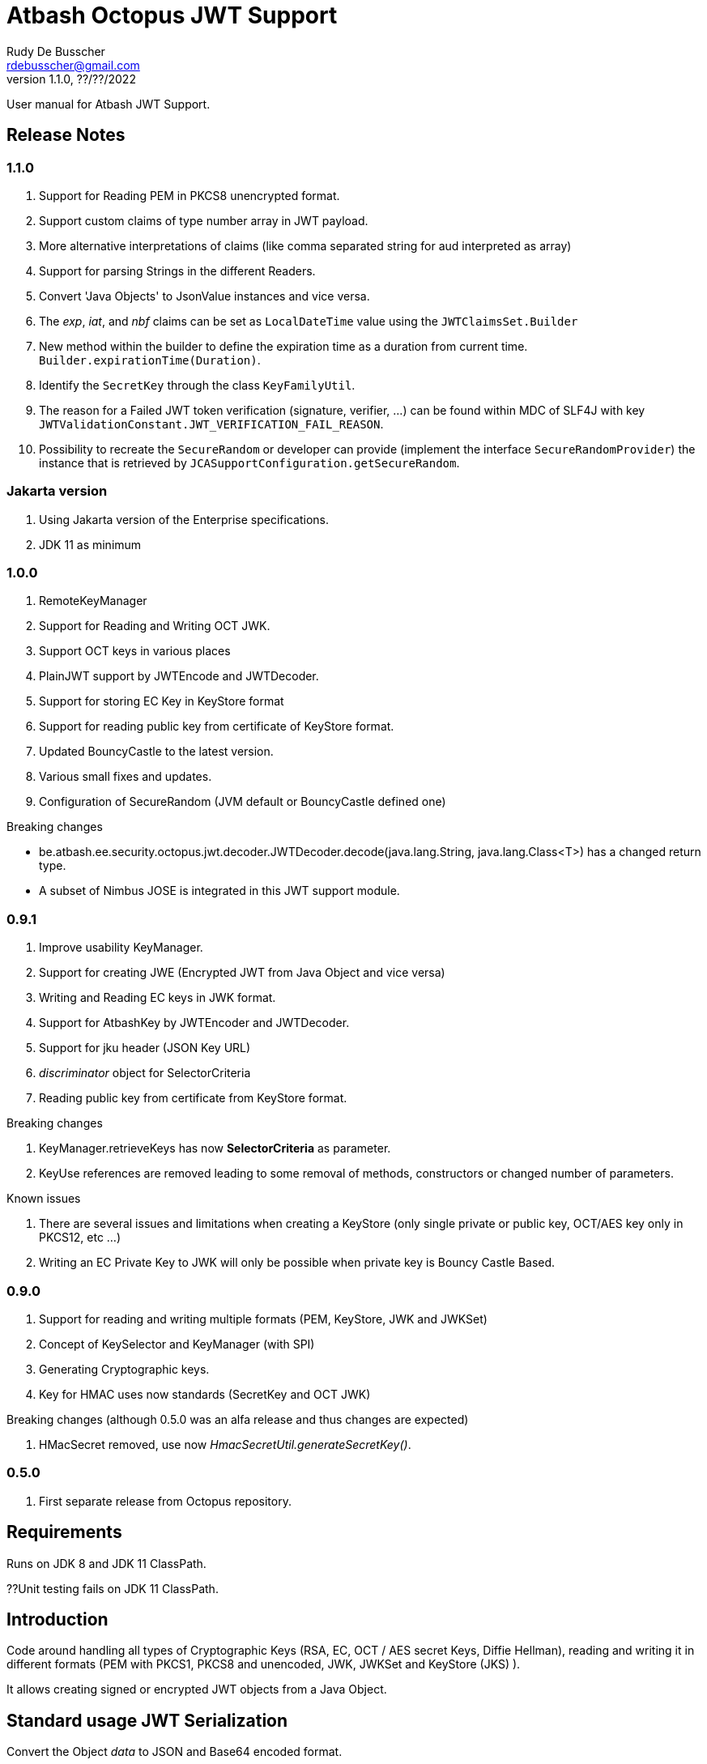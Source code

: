 = Atbash Octopus JWT Support
Rudy De Busscher <rdebusscher@gmail.com>
v1.1.0, ??/??/2022
:example-caption!:
ifndef::imagesdir[:imagesdir: images]
ifndef::sourcedir[:sourcedir: ../../main/java]

User manual for Atbash JWT Support.

== Release Notes

=== 1.1.0

. Support for Reading PEM in PKCS8 unencrypted format.
. Support custom claims of type number array in JWT payload.
. More alternative interpretations of claims (like comma separated string for aud interpreted as array)
. Support for parsing Strings in the different Readers.
. Convert 'Java Objects' to JsonValue instances and vice versa.
. The _exp_, _iat_, and _nbf_ claims can be set as `LocalDateTime` value using the `JWTClaimsSet.Builder`
. New method within the builder to define the expiration time as a duration from current time. `Builder.expirationTime(Duration)`.
. Identify the `SecretKey` through the class `KeyFamilyUtil`.
. The reason for a Failed JWT token verification (signature, verifier, ...) can be found within MDC of SLF4J with key `JWTValidationConstant.JWT_VERIFICATION_FAIL_REASON`.
. Possibility to recreate the `SecureRandom` or developer can provide (implement the interface `SecureRandomProvider`) the instance that is retrieved by `JCASupportConfiguration.getSecureRandom`.

=== Jakarta version

. Using Jakarta version of the Enterprise specifications.
. JDK 11 as minimum

=== 1.0.0

. RemoteKeyManager
. Support for Reading and Writing OCT JWK.
. Support OCT keys in various places
. PlainJWT support by JWTEncode and JWTDecoder.
. Support for storing EC Key in KeyStore format
. Support for reading public key from certificate of KeyStore format.

. Updated BouncyCastle to the latest version.
. Various small fixes and updates.
. Configuration of SecureRandom (JVM default or BouncyCastle defined one)

Breaking changes

- be.atbash.ee.security.octopus.jwt.decoder.JWTDecoder.decode(java.lang.String, java.lang.Class<T>) has a changed return type.
- A subset of Nimbus JOSE is integrated in this JWT support module.

=== 0.9.1

. Improve usability KeyManager.
. Support for creating JWE (Encrypted JWT from Java Object and vice versa)
. Writing and Reading EC keys in JWK format.
. Support for AtbashKey by JWTEncoder and JWTDecoder.
. Support for jku header (JSON Key URL)
. _discriminator_ object for SelectorCriteria
. Reading public key from certificate from KeyStore format.

Breaking changes

. KeyManager.retrieveKeys has now **SelectorCriteria** as parameter.
. KeyUse references are removed leading to some removal of methods, constructors or changed number of parameters.

Known issues

. There are several issues and limitations when creating a KeyStore (only single private or public key, OCT/AES key only in PKCS12, etc ...)
. Writing an EC Private Key to JWK will only be possible when private key is Bouncy Castle Based.

=== 0.9.0

. Support for reading and writing multiple formats (PEM, KeyStore, JWK and JWKSet)
. Concept of KeySelector and KeyManager (with SPI)
. Generating Cryptographic keys.
. Key for HMAC uses now standards (SecretKey and OCT JWK)

Breaking changes (although 0.5.0 was an alfa release and thus changes are expected)

. HMacSecret removed, use now _HmacSecretUtil.generateSecretKey()_.


=== 0.5.0

. First separate release from Octopus repository.

== Requirements

Runs on JDK 8 and JDK 11 ClassPath.

??Unit testing fails on JDK 11 ClassPath.

== Introduction

Code around handling all types of Cryptographic Keys (RSA, EC, OCT / AES secret Keys, Diffie Hellman), reading and writing it in different formats (PEM with PKCS1, PKCS8 and unencoded, JWK, JWKSet and KeyStore (JKS) ).

It allows creating signed or encrypted JWT objects from a Java Object.


== Standard usage JWT Serialization

Convert the Object _data_ to JSON and Base64 encoded format.

----
    @Inject
    private JWTEncoder jwtEncoder;

    JWTParameters parameters = JWTParametersBuilder.newBuilderFor(JWTEncoding.NONE)
                .build();

    String encoded = jwtEncoder.encode(data, parameters);

----


Use the Object _data_ as JWT payload, signed with a HMAC

----
    @Inject
    private JWTEncoder jwtEncoder;

    JWTParameters parameters = JWTParametersBuilder.newBuilderFor(JWTEncoding.JWS)
                .withHeader("Octopus Offline", "v0.4")
                .withSecretKeyForSigning(HmacSecretUtil.generateSecretKey(LOCAL_SECRET_KEY_ID, localSecret))
                .build();

    String encoded = encoder.encode(data, parameters);

----

In the above example, the JWT has a custom header.


Instead of injecting the Encoder, it is also possible to instantiate the encoder directly.

----
   JWTEncoder jwtEncoder = new JWTEncoder();
----

Use the Object _data_ as payload within a JWE (first signed and then encrypted)

This examples uses an RSA for signing (private key) and encryption (public key).

----
    JWTParameters parameters = JWTParametersBuilder.newBuilderFor(JWTEncoding.JWE)
            .withSecretKeyForSigning(keyForSigning)
            .withSecretKeyForEncryption(keyForEncryption)
            .build();

    String encoded = new JWTEncoder().encode(data, parameters);
----

Converting the JWT (or Base64 encoded JSON) to an Object instance.

The following example converts a signed JWT or a JWE.

----
    @Inject
    private JWTDecoder jwtDecoder;

    @Inject
    private KeySelector keySelector;

    @Inject
    private MPBearerTokenVerifier verifier;

    JWTData<MPJWTToken> data = jwtDecoder.decode(token, MPJWTToken.class, keySelector, verifier);
    MPJWTToken token = data.getData();
----

KeySelector -> Selector of the key based on the id found in the header using a default (but can be configured) keyManager which looks for all keys defined based on some location (see _keys.location_ and _key.manager.class_ configuration parameters)

See also https://github.com/rdebusscher/atbash-key-server for a Key management server implementation.

MPBearerTokenVerifier -> Optional verifier for validating the JWT.

TODO : Describe the default verifications.

== Additional verification

As indicated in the above example, an optional verifier, of type `be.atbash.ee.security.octopus.jwt.decoder.JWTVerifier` can be passed to the decode() method.
The interface has the following verification method:

----
     boolean verify(CommonJWTHeader header, JWTClaimsSet jwtClaimsSet);
----

The header parameter has the header, either the header for the JWS (signed JWT) or the JWE (encrypted JWT).
The jwtClaimsSet parameter contains the payload of the JWT. The claims value are still in basic format, so if there is an converter defined, it is not yet applied.

== Validate jku

The `RemoteKeyManager` retrieves the JWKSet from the JKU values defined in the header of a signed/encrypted JWT. However, allowing any URI in this header is a serious security issue as anyone can create a JWT and point to an endpoint he controls.
There, these URIs needs to be approved.

Create an instance of `RemoteJWKSetURIValidator` and implement the is valid method.
The instance can be defined through the ServiceLoader mechanism or as CDI bean (when used in a CDI environment) Only those URIs which are denoted as valid will be used.

When no instances of `RemoteJWKSetURIValidator` are found, no URI will be valid.

== Creating JWE

Creating a JWE, the JWT variant which uses encryption, is very similar in creating a signed version.
This is done on purpose so that creating a signed JWT or an encrypted JWT is similar and developers don't need to learn different patterns.

    String encoded = new JWTEncoder().encode(payload, parameters);

The `JWTEncoder` class can also be used for creating a JWE. The difference is the parameter we supply, when encoding.
The following example shows the minimal required parameters.

    JWTParameters parameters = JWTParametersBuilder.newBuilderFor(JWTEncoding.JWE)
            .withSecretKeyForSigning(signKey)
            .withSecretKeyForEncryption(encryptKey)
            .build();

When creating a JWE, first a signed JWT is created and then a encryption is done.

The signing key can be of type RSA, EC, or AES. The only requirement is that when decoding the corresponding key is present in the ++KeyManager++.


== Keys

Retrieving a certain Cryptographic key can be performed by the class _KeySelector_ through the methods _selectAtbashKey_ and _selectSecretKey_.  You give it a few criteria (like key id, key type like RSA, EC, etc ..) and it tries to find the key which correspond to these values.

If it finds no key or multiple keys which match these criteria, you will see a warning in the log and the method returns null. Which will obviously result in a error in the calling method because it probably needs a key.

Most of the time, you give it the key id (and if you like the private of public part, see also further on why this is important) but you could also decide that the library can take the only available private key it knows of for creating the signature for instance.

You supply the criteria to match, through a _SelectorCriteria_ when can be created by a Builder pattern.

The filtering is performed in this order
- id
- secret key type (combination of type like RSA and part like private part)
- key type (RSA, EC, ...)
- part (is possible)

The _KeySelector_ however, is only responsible for selecting the matching key from the 'pool'. Managing (reading) the 'pool' is the responsibility of the _KeyManager_.

=== Providing the keys

The _KeyManager_ is responsible for supplying the requested key to the _KeySelector_. (when verifying signature, when decrypting and so on)

There is a default _KeyManager_ available called **LocalKeyManager** which is active when no specific configuration value is set (see further on or the configuration section in this manual).
It is capable of reading a specific file with keys, or directory with several key files.

If you need another implementation, like reading it from a central managed storage or reading keys in a more dynamic way, you can implement the interface _be.atbash.ee.security.octopus.keys.KeyManager_.

In a CDI environment, you can define your custom _KeyManager_ as a CDI bean and it will be picked up. An other option is to define the class as parameter value of configuration parameter _key.manager.class_.  It must contain the fully qualified class name. It is just instantiated, so no CDI features (unless you use programmatic retrieval of beans) will be available.

The keys are read by the _KeyReader_ which has support for PEM, JKS (Java KeyStore), JWK, and JWKSet. (see <<Supported Key Formats>>)

=== Define Key type

By default, based on the file extension, the type is determined and how it should be read. There is a default implementation which makes the following mapping

- .jwk -> JWK
- .jwke -> JWK  (Atbash encrypted JWK)
- .jwks -> JWKSet
- .jwkset -> JWKSet
- .jwksete -> JWKSet  (Atbash encrypted JWKSet)
- .pem -> PEM
- .der -> PEM
- .jks -> KeyStore
- .p12 -> KeyStore
- .pfx -> KeyStore

When you want to use other suffixes, implement the interface _be.atbash.ee.security.octopus.keys.reader.KeyResourceTypeProvider_ and define the class name as parameter value of key _key.resourcetype.provider.class_.

The return value of the interface method _determineKeyResourceType_ will determine how the resource will be read. Returning null means that the type is unknown

=== Supply passwords

Various types have encrypted storage of private keys (as they have a sensitive nature).

TODO Specify how _ConfigKeyResourcePasswordLookup_ reads the password from the configuration.

=== Discriminator in SelectorCriteria

Some _KeyManager_ support some kind of separation of the keys (like tenants).
The KeyManager implemented in the [Key Manager Server](https://github.com/atbashEE/atbash-key-server) for example has such a separation.

Therefor we can pass some kind of _discriminator_ object to the SelectorCriteria.
This discriminator (a string, a POJO, whatever will be understood by the KeyManager) will then be used by it to distinct keys.

=== Reading any format

As described in above sections, the suffix of the file which is read, determines the format of the file and determines how the file is read by the code.

However, there are situations where the format is not know, like in the case when you read some keys from an URL.
For that use case, the _keyReader_ has the _readKeyResource_ method. it takes an _InputStream_ and tries to read the contents using different formats until one of them returns something valid.
The method has 2 overloaded versions, one taken the _InputStream_ and the other one an _URI_.

The order in which the formats are tried on the input can be configured.
With the configuration parameter `jwt.reader.order`, one can define the order in which the formats are tried.

The _tryToReadKeyResource_ method also tries to read the resource but the order is determined by the MicroProfile JWT specification; PEM, JWK, KeyStore and as last format the JWKSet.

The _tryToReadKeyContent_ method takes a String as parameter but performs the same logic as the _tryToReadKeyResource_.

=== Customization

Password are by default read from configuration (parameter _lookup.password.class_ define the class)

KeyResourceTypeProvider -> defines mapping between file extension and type of key (PEM, JKS, ...)

=== Filter Keys

The preferred way to retrieve a Key from some source is the use of the _KeyManager_ as described above. However, there are situations where you want to select a certain key from a set of keys.

The classic use case is that you have generated a key pair (using the _KeyGenerator_ class) but want to retrieve the public key from this pair. since the generated key pair is not available within the KeyManager, another way must be available to retrieve the key (which is more high level then just checking which key implements the PrivateKey interface)

The **ListKeyManager** is created specially for this purpose. It is also a _KeyManager_ implementation but you supply the set of keys it own through the constructor (and thus the KeyManager doesn't retrieve his keys from the environment in some way.

The following snippet retrieves the public key.

    ListKeyManager keyManager = new ListKeyManager(keys);
    SelectorCriteria criteria = SelectorCriteria.newBuilder().withAsymmetricPart(AsymmetricPart.PUBLIC).build();
    List<AtbashKey> keyList = keyManager.retrieveKeys(criteria);


== Supported Key Formats

    PEM
       PKCS8
       PKCS1
    JWK
    JWKSet
    Java KeyStore

== Generating Cryptographic key

With the class **be.atbash.ee.security.octopus.keys.generator.KeyGenerator** you are able to generate cryptographic keys.

It is a CDI bean and can be injected into other CDI controlled classes. But you can also create a new instance of this class when you need to generation capabilities in other environments.

By calling the method

    generateKeys(GenerationParameters);

It will give you one or more keys, depending on the type you requested. For asymmetric keys, like RSA keys, you get the corresponding public and private keys.

The kind of keys which are generated, depend on the parameter you supply, which can be created using a builder pattern. The following example gives you the code for generating an RSA key.

        RSAGenerationParameters generationParameters = new RSAGenerationParameters.RSAGenerationParametersBuilder()
                .withKeyId("the-kid")
                .build();
        List<AtbashKey> atbashKeys = generator.generateKeys(generationParameters);

The default size of the generated key is 2048, but you can define it using the method _.withKeySize_ on the builder.

There are also builders for Elliptic Curve (EC) and Octet sequence (used in MAC and symmetric encryption) available.

The key id is always required and for EC keys, the curve name is also required.

The generation is performed by the JVM classes itself in case of the RSA and OCT keys, and BouncyCastle in the case of EC keys (_ECDSA_ algorithm)

=== Supported EC Curve names

This is the list of the supported curves (through BouncyCastle)

- prime192v1
- prime192v2
- prime192v3
- prime239v1
- prime239v2
- prime239v3
- prime256v1

- secp192k1
- secp192r1
- secp224k1
- secp224r1 / P-224
- secp256k1
- secp256r1 / P-256
- secp384r1 / P-384
- secp521r1 / P-521


== Writing Cryptographic key

With the class **be.atbash.ee.security.octopus.keys.writer.KeyWriter** you can convert an _AtbashKey_ into one of the supported formats. See ??? for a list of the formats.

This class can also be used as CDI bean, and injected into other CDI artifacts, or used in other environments by instantiating it yourself.

With the method _writeKeyResource_, you can convert the _AtbashKey_, containing the Cryptographic key, into one of the formats as defined by the parameter **KeyResourceType**.

There are 2 variants for the method. One contains a String value defining the location where it key will be stored, the other one just returns the result as a byte array.

When the target file already exists, and the format supports multiple formats (like Java Key Store - JKS and JWK Set) the file is updated with the key you want to write.

The 2 last parameters are used depending on the type of the format.

* keyPassword: Used for encryption of the key, when this is used in the format or requested through a config parameter (for PEM format for example)
* filePassword: Used for the encryption of the file when file is encrypted as a whole (like with Java Key store). This password is also used for reading it first if the file already exists.

When you write out a private Key in the JWK format, a key password is required. All sensitive JSON values are encrypted and written as 'enc' to the JWK.  Reading such a format requires the same password to retrieve the keys from it.
This is an alternative for the signing and encryption of the JWK, but ony supported by Atbash.

If you do not want to create this encrypted format of Atbash, set the parameter `jwt.jwk.encrypted` to false.

When you convert a JWK with the `JWTEncoder`to JSON, the conversion is not performed as there is no possibility to supply a password.

== Define Serializer

When a custom JSON serializer is required

- Create a class implementing `javax.json.bind.serializer.JsonbSerializer`
- Define the class (FQCN) through the ServiceLoader mechanism (`META-INF/service/javax.json.bind.serializer.JsonbSerializer`)

When the class has Jackson JSonProperty annotation on the fields, the `AbstractJacksonJsonSerializer` can be used to create a serializer without the need for coding.

Define a Class as this and define the FQCN in the service loader file.

    public class TestAbstractJacksonJsonSerializer extends AbstractJacksonJsonSerializer<MainClass> implements JsonbSerializer<MainClass> {
    }

== Define Deserializer

When a custom JSON deserializer is required

- Create a class implementing `javax.json.bind.serializer.JsonbDeserializer`
- Define the class (FQCN) through the ServiceLoader mechanism (`META-INF/service/javax.json.bind.serializer.JsonbDeserializer`)

== Conversion from and to JsonValue (Since 1.1)

With the help of the `JSONObjectUtils` class, you can convert a String to the JsonString instance, JsonNumber to a Long etc.
So you can convert the Java objects to JsonValue instances and vice versa.

The code was already partially available in previous releases but now finalized and usable by the developers (marked as PublicAPI).

- `JSONObjectUtils.getJsonValueAsObject` extracts the basic Java value from any `JSONValue` instance.
An array is converted to a List.
- `JSONObjectUtils.getAsJsonValue` wraps the Java value in a `JSONValue` instance.
Any Collection is converted to an array, and Map to a JsonObject.

== SecureRandom

The class `JCASupportConfiguration` has the option to customize a `SecureRandom` instance centrally that is used by the Key Generators, code that perform signing, etc...,  but also that you can use within your application. (use `JCASupportConfiguration.getInstance().getSecureRandom()`).

As of version _1.1_, you can

- Recreate the SecureRandom instance after some time (see configuration parameter _jwt.jca.securerandom.recreate_)
- Provide an instance through the Java Service Loader mechanism if you want to fine tune the seeding for example. Implement the `SecureRandomProvider`  interface and define a Service Loader configuration file with as content the class name.

Already available in older versions of the library, configure the algorithm that is used by specifying the configuration parameter _jwt.jca.securerandom.algo_.

== Configuration

=== key.manager.class

default : **be.atbash.ee.security.octopus.keys.LocalKeyManager**

The _KeyManager_ that supplies the request key to the KeySelector.
Other implementations which are supported by default are **be.atbash.ee.security.octopus.keys.RemoteKeyManager** (to support the jku header claim) and **be.atbash.ee.security.octopus.keys.CombinedKeyManager** which combines the functionality of LocalKeyManager and RemoteKeyManager.

=== keys.location

default : **none**

The location of the Cryptographic keys.The value must start with **classpath:**, **file:** or **url:**.When the value points to a directory, all files (which are identified as containing a key, see _KeyResourceTypeProvider_) are read.

=== key.resourcetype.provider.class

default : **be.atbash.ee.security.octopus.keys.reader.DefaultKeyResourceTypeProvider**

Defines the class which determines the key format of the resources.

=== lookup.password.class

default : **be.atbash.ee.security.octopus.keys.reader.password.ConfigKeyResourcePasswordLookup**

Defines the class which supplies the passwords for encrypted storage of keys

=== key.pem.encryption

default : **PKCS8**

Defines the encryption of the (RSA only?) private key when written to a PEM formatted file. Valid values ora PKCS1, PKCS8 and NONE (meaning no encryption of the key at all and just BASE64 encoded)

=== key.pem.pkcs1.encryption

default : **DES-EDE3-CBC**

Defines the default PKCS#1 encryption used. Valid values are defined according the following rules.

    algorithm names composed from 3 parts glued with hyphen.
    The first part determines algorithm, one of AES, DES, BF and RC2.
    The second part determines key bits and is used for AES and optionally for RC2.
       For AES it is possible to use values 128, 192 and 256.
       For RC2 64, 40 can be used or nothing - then value 128 is used.
    The last part determines the block mode: CFB, ECB, OFB, EDE and CBC.
    Additionally EDE3 can be used in combination with DES to use DES3 with EDE.

    Examples:
      AES-192-ECB
      DES-EDE3.

=== key.store.certificate.x500name

default : **CN=localhost**

Defines the x500 name for the generated certificate when storing a public key into a Key store file.

=== key.store.signature.algo.RSA

default : **SHA1WithRSA**

Defines the algorithm used for singing the certificate which is generated when storing a RSA public key into a Key store file.
Please note that there will be always an RSA key generated for this, so one is only able to change the hashing part of the signature.

=== key.store.signature.algo.EC

default : **SHA384withECDSA**

Defines the algorithm used for singing the certificate which is generated when storing a EC public key into a Key store file.
Please note that there will be always an EC key generated for this, so one is only able to change the hashing part of the signature.

=== key.store.type

default : **PKCS12**

The default type of the created keyStores. This overwrites the default which is set by the JRE config.

=== jwt.sign.rsa.algo

default : **RS256**

Defines the algorithm used for signing the JWT in case we use RSA keys. Valid values are _RS256_, _RS384_, _RS512_, _PS256_, _PS384_, and _PS512_.

=== jwt.clock.skew.secs (since 1.0.0)

default : **60**

Defines the clock skew value for verifying expiration dates of JWT tokens.

=== jwt.jwe.algorithm.default.EC (since 1.0.0)

default : **ECDH-ES+A256KW**

Defines the default encryption method when a JWE is created without explicitly defining the method.
For valid values, see `be.atbash.ee.security.octopus.nimbus.jwt.jwe.JWEAlgorithm.Family.ECDH_ES`

=== jwt.jwe.algorithm.default.OCT (since 1.0.0)

default : **A256KW**

Defines the default encryption method when a JWE is created without explicitly defining the method.
For valid values, see `be.atbash.ee.security.octopus.nimbus.jwt.jwe.JWEAlgorithm.Family.AES_KW`

=== jwt.remote.jwk.cache.period

default : **24h**

Defines the expiration period of the remote JWKSet data read from a `jku header claim.
After that period, the data is discarded and needs to be reread from the URI.

The value has the following format

<v><unit>

* v : A positive integral number
* unit : s (seconds), m (minutes) or h (hours)

=== jwt.jca.securerandom.algo

default : **none**

Algorithm name for the SecureRandom implementation.

When no value is set, JVM configured one will be taken.

=== jwt.jca.securerandom.recreate

default : **0**

The time in seconds to recreate the SecureRandom instance. 0 means the instance is never recreated.  Don't use a value that is too low as it can have an impact on performance when you recreate the instance every second for example.

=== jwt.jwk.encrypted

default : **true**

Are private Keys written by the `KeyWriter` 'encrypted' using the Custom Atbash format?

=== jwt.reader.order

dafault : **JWKSET, JWK, PEM, KEYSTORE**

Defines the order in whioch the Key formats are tried to read a certain 'input stream'. Values are the enum names of `KeyResourceType` (case insensitive)
